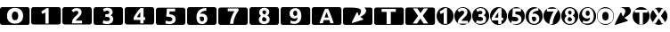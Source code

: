 SplineFontDB: 3.0
FontName: Arcmage Symbols
FullName: Arcmage Symbols
FamilyName: Arcmage Symbols
Weight: Regular
ItalicAngle: 0
UnderlinePosition: 0
UnderlineWidth: 0
Ascent: 1638
Descent: 410
InvalidEm: 0
LayerCount: 2
Layer: 0 0 "Back" 1
Layer: 1 0 "Fore" 0
XUID: [1021 127 -1658658186 11722]
OS2Version: 0
OS2_WeightWidthSlopeOnly: 0
OS2_UseTypoMetrics: 0
CreationTime: 1458552194
ModificationTime: 1458552217
PfmFamily: 17
TTFWeight: 400
TTFWidth: 5
LineGap: 184
VLineGap: 184
Panose: 2 0 5 3 0 0 0 0 0 0
OS2TypoAscent: 0
OS2TypoAOffset: 1
OS2TypoDescent: 0
OS2TypoDOffset: 1
OS2TypoLinegap: 184
OS2WinAscent: 0
OS2WinAOffset: 1
OS2WinDescent: 0
OS2WinDOffset: 1
HheadAscent: 0
HheadAOffset: 1
HheadDescent: 0
HheadDOffset: 1
OS2Vendor: 'PfEd'
DEI: 91125
Encoding: Original
UnicodeInterp: none
NameList: AGL For New Fonts
DisplaySize: -48
AntiAlias: 1
FitToEm: 0
WinInfo: 0 31 11
BeginChars: 28 28

StartChar: .notdef
Encoding: 0 0 0
Width: 1800
Flags: H
LayerCount: 2
Fore
SplineSet
123 1000 m 2
 1578 1000 l 2
 1646 1000 1701 945 1701 877 c 2
 1701 123 l 2
 1701 55 1646 0 1578 0 c 2
 123 0 l 2
 55 0 0 55 0 123 c 2
 0 877 l 2
 0 945 55 1000 123 1000 c 2
EndSplineSet
Validated: 1
EndChar

StartChar: zero
Encoding: 1 48 1
Width: 1800
Flags: H
LayerCount: 2
Fore
SplineSet
123 1000 m 1
 55 1000 0 945 0 877 c 2
 0 123 l 2
 0 55 55 0 123 0 c 2
 1578 0 l 2
 1646 0 1701 55 1701 123 c 2
 1701 877 l 2
 1701 945 1646 1000 1578 1000 c 2
 123 1000 l 1
867 958 m 0
 1012 958 1126 919 1207 841 c 0
 1289 763 1329 654 1329 516 c 0
 1329 378 1289 269 1207 191 c 0
 1126 113 1012 73 867 73 c 0
 722 73 607 113 525 191 c 0
 443 269 403 378 403 516 c 0
 403 654 443 763 525 841 c 0
 607 919 722 958 867 958 c 0
867 766 m 0
 807 766 762 744 730 701 c 0
 699 658 683 597 683 516 c 0
 683 435 699 373 730 330 c 0
 762 287 807 266 867 266 c 0
 926 266 971 287 1002 330 c 0
 1033 373 1049 435 1049 516 c 0
 1049 597 1033 658 1002 701 c 0
 971 744 926 766 867 766 c 0
EndSplineSet
Validated: 9
EndChar

StartChar: one
Encoding: 2 49 2
Width: 1800
Flags: H
LayerCount: 2
Fore
SplineSet
125 1000 m 1
 57 1000 0 943 0 875 c 2
 0 122 l 2
 0 54 57 0 125 0 c 2
 1580 0 l 2
 1648 0 1702 54 1702 122 c 2
 1702 875 l 2
 1702 943 1648 1000 1580 1000 c 2
 125 1000 l 1
871 941 m 1
 1004 941 l 1
 1004 55 l 1
 816 55 l 1
 816 694 l 1
 790 677 761 661 729 647 c 0
 697 633 665 622 635 612 c 1
 580 757 l 1
 605 767 629 779 655 792 c 0
 682 806 707 820 733 835 c 0
 759 851 785 869 808 886 c 0
 832 904 852 921 871 941 c 1
EndSplineSet
Validated: 9
EndChar

StartChar: two
Encoding: 3 50 3
Width: 1800
Flags: H
LayerCount: 2
Fore
SplineSet
133 1000 m 0
 61 1000 0 940 0 868 c 2
 0 132 l 2
 0 60 61 0 133 0 c 2
 1560 0 l 2
 1632 0 1693 60 1693 132 c 2
 1693 868 l 2
 1693 940 1632 1000 1560 1000 c 2
 133 1000 l 0
817 946 m 1
 868 946 912 940 948 928 c 0
 984 916 1014 901 1037 879 c 0
 1061 858 1078 833 1089 802 c 0
 1101 772 1107 738 1107 700 c 0
 1107 669 1100 638 1088 609 c 0
 1076 580 1060 552 1040 525 c 0
 1020 498 997 472 972 447 c 0
 947 422 923 399 899 377 c 0
 887 365 873 352 858 337 c 0
 844 323 830 309 817 294 c 0
 804 279 792 264 781 251 c 0
 771 239 765 228 763 220 c 1
 1133 220 l 1
 1133 65 l 1
 559 65 l 1
 557 74 556 86 556 100 c 2
 556 129 l 2
 556 169 563 206 575 239 c 0
 588 272 605 303 626 331 c 0
 647 360 669 387 695 412 c 0
 722 437 748 461 774 486 c 0
 794 505 812 522 829 539 c 0
 846 556 863 573 876 589 c 0
 889 606 900 622 907 638 c 0
 914 655 918 670 918 687 c 0
 918 723 908 749 887 764 c 0
 866 779 841 787 810 787 c 0
 788 787 766 782 746 775 c 0
 727 768 710 761 693 751 c 0
 677 742 664 732 652 722 c 0
 640 713 632 706 626 700 c 1
 534 829 l 1
 570 863 613 890 661 912 c 0
 710 934 762 946 817 946 c 1
 817 946 l 1
EndSplineSet
Validated: 5
EndChar

StartChar: three
Encoding: 4 51 4
Width: 1800
Flags: H
LayerCount: 2
Fore
SplineSet
133 1000 m 2
 61 1000 0 940 0 868 c 2
 0 132 l 2
 0 60 61 0 133 0 c 2
 1561 0 l 2
 1633 0 1693 60 1693 132 c 2
 1693 868 l 2
 1693 940 1633 1000 1561 1000 c 2
 133 1000 l 2
796 966 m 1
 848 966 893 960 930 947 c 0
 968 935 999 918 1024 895 c 0
 1049 873 1066 847 1078 816 c 0
 1090 786 1096 754 1096 718 c 0
 1096 683 1087 650 1067 617 c 0
 1048 585 1021 560 988 543 c 1
 1034 524 1068 496 1093 459 c 0
 1118 423 1132 379 1132 327 c 0
 1132 286 1125 248 1111 213 c 0
 1097 179 1077 150 1048 125 c 0
 1019 100 982 80 937 66 c 0
 893 52 841 46 780 46 c 0
 757 46 732 48 707 51 c 0
 682 54 657 57 633 62 c 0
 609 67 588 73 569 79 c 0
 550 85 534 90 523 95 c 1
 560 253 l 1
 582 244 609 233 643 222 c 0
 678 212 721 207 772 207 c 0
 830 207 873 218 900 240 c 0
 927 262 941 292 941 329 c 0
 941 352 936 371 926 386 c 0
 917 402 903 416 886 425 c 0
 869 435 849 442 825 445 c 0
 802 449 777 451 751 451 c 2
 678 451 l 1
 678 604 l 1
 762 604 l 2
 781 604 798 606 815 609 c 0
 833 612 848 617 862 625 c 0
 876 633 886 645 894 659 c 0
 902 673 907 691 907 712 c 0
 907 728 904 742 897 754 c 0
 890 766 881 775 870 783 c 0
 860 791 847 797 833 800 c 0
 819 804 805 806 791 806 c 0
 755 806 720 801 689 790 c 0
 658 779 630 765 605 749 c 1
 538 887 l 1
 552 895 567 905 585 914 c 0
 604 923 624 932 646 940 c 0
 668 948 691 954 716 959 c 0
 741 964 768 966 796 966 c 1
 796 966 l 1
EndSplineSet
Validated: 9
EndChar

StartChar: four
Encoding: 5 52 5
Width: 1800
Flags: H
LayerCount: 2
Fore
SplineSet
133 1000 m 1
 61 1000 0 940 0 868 c 2
 0 132 l 2
 0 60 61 0 133 0 c 2
 1561 0 l 2
 1633 0 1693 60 1693 132 c 2
 1693 868 l 2
 1693 940 1633 1000 1561 1000 c 2
 133 1000 l 1
901 946 m 1
 1081 946 l 1
 1081 417 l 1
 1175 417 l 1
 1175 262 l 1
 1081 262 l 1
 1081 65 l 1
 895 65 l 1
 895 262 l 1
 515 262 l 1
 515 400 l 1
 534 437 557 479 585 526 c 0
 613 573 644 622 678 671 c 0
 713 721 749 770 787 817 c 0
 825 864 863 908 901 946 c 1
895 714 m 0
 862 671 827 624 790 573 c 0
 753 522 721 470 696 417 c 1
 895 417 l 1
 895 714 l 0
EndSplineSet
Validated: 9
EndChar

StartChar: five
Encoding: 6 53 6
Width: 1800
Flags: H
LayerCount: 2
Fore
SplineSet
133 1000 m 2
 61 1000 0 940 0 868 c 2
 0 132 l 2
 0 60 61 0 133 0 c 2
 1561 0 l 2
 1633 0 1693 60 1693 132 c 2
 1693 868 l 2
 1693 940 1633 1000 1561 1000 c 2
 133 1000 l 2
628 946 m 1
 1105 946 l 1
 1105 787 l 1
 787 787 l 1
 785 756 783 727 781 698 c 0
 779 670 777 645 774 624 c 1
 898 616 990 586 1048 536 c 0
 1107 487 1137 418 1137 330 c 0
 1137 289 1129 252 1115 217 c 0
 1101 182 1079 152 1050 127 c 0
 1021 102 985 81 941 67 c 0
 898 53 846 46 788 46 c 0
 765 46 741 48 716 51 c 0
 691 54 667 57 643 62 c 0
 620 66 600 71 581 76 c 0
 562 81 548 86 538 91 c 1
 572 248 l 1
 593 239 621 229 656 220 c 0
 691 212 733 207 781 207 c 0
 839 207 882 218 908 241 c 0
 934 265 947 293 947 324 c 0
 947 349 942 370 931 389 c 0
 920 408 901 424 874 437 c 0
 847 450 810 460 764 467 c 0
 718 474 660 477 591 477 c 1
 600 556 608 636 614 717 c 0
 620 798 625 875 628 946 c 1
 628 946 l 1
EndSplineSet
Validated: 5
EndChar

StartChar: six
Encoding: 7 54 7
Width: 1800
Flags: H
LayerCount: 2
Fore
SplineSet
133 1000 m 0
 61 1000 0 940 0 868 c 2
 0 132 l 2
 0 60 61 0 133 0 c 2
 1561 0 l 2
 1633 0 1693 60 1693 132 c 2
 1693 868 l 2
 1693 940 1633 1000 1561 1000 c 2
 133 1000 l 0
1099 952 m 1
 1101 926 1102 900 1104 875 c 0
 1106 850 1107 824 1109 797 c 1
 1066 796 1025 792 987 784 c 0
 950 777 915 766 884 751 c 0
 853 736 827 716 804 691 c 0
 781 667 763 639 750 604 c 1
 769 612 789 619 808 622 c 0
 827 625 845 627 862 627 c 0
 917 627 964 619 1002 604 c 0
 1041 590 1072 569 1097 544 c 0
 1122 519 1140 489 1151 455 c 0
 1162 421 1167 385 1167 347 c 0
 1167 313 1161 279 1148 243 c 0
 1136 207 1117 175 1092 146 c 0
 1067 117 1036 94 997 75 c 0
 959 56 914 47 861 47 c 0
 755 47 674 80 619 147 c 0
 564 214 537 307 537 425 c 0
 537 510 550 585 576 650 c 0
 602 715 640 770 688 814 c 0
 737 859 796 892 865 915 c 0
 934 939 1013 951 1099 952 c 2
 1099 952 l 1
838 479 m 2
 819 479 799 477 778 474 c 0
 757 471 741 466 729 460 c 0
 729 457 728 452 727 445 c 2
 727 427 l 2
 727 396 730 368 734 341 c 0
 738 314 745 290 755 270 c 0
 765 250 779 233 796 221 c 0
 813 210 835 205 860 205 c 0
 881 205 899 209 913 217 c 0
 928 226 941 238 950 252 c 0
 960 266 967 280 971 296 c 0
 976 313 979 329 979 344 c 0
 979 387 968 421 946 444 c 0
 925 468 889 479 838 479 c 2
 838 479 l 2
EndSplineSet
Validated: 5
EndChar

StartChar: seven
Encoding: 8 55 8
Width: 1800
Flags: H
LayerCount: 2
Fore
SplineSet
133 1000 m 2
 61 1000 0 940 0 868 c 2
 0 132 l 2
 0 60 61 0 133 0 c 2
 1561 0 l 2
 1633 0 1693 60 1693 132 c 2
 1693 868 l 2
 1693 940 1633 1000 1561 1000 c 2
 133 1000 l 2
544 947 m 1
 1161 947 l 1
 1161 810 l 1
 1134 780 1104 739 1071 686 c 0
 1039 633 1008 574 978 507 c 0
 949 441 923 370 901 294 c 0
 880 218 867 141 862 65 c 1
 670 65 l 1
 675 127 686 191 702 258 c 0
 718 325 737 391 760 455 c 0
 784 519 810 580 839 637 c 0
 868 695 897 744 927 786 c 1
 544 786 l 1
 544 947 l 1
EndSplineSet
Validated: 9
EndChar

StartChar: eight
Encoding: 9 56 9
Width: 1800
Flags: H
LayerCount: 2
Fore
SplineSet
132 1000 m 0
 60 1000 0 940 0 868 c 2
 0 133 l 2
 0 61 60 0 132 0 c 2
 1560 0 l 2
 1632 0 1693 61 1693 133 c 2
 1693 868 l 2
 1693 940 1632 1000 1560 1000 c 2
 132 1000 l 0
850 966 m 0
 902 966 946 958 982 943 c 0
 1019 929 1050 910 1074 887 c 0
 1098 864 1115 839 1125 810 c 0
 1136 782 1141 754 1141 726 c 0
 1141 685 1130 648 1108 612 c 0
 1087 577 1060 549 1028 529 c 1
 1076 498 1111 465 1131 430 c 0
 1152 396 1163 356 1163 310 c 0
 1163 272 1157 237 1143 205 c 0
 1130 174 1110 146 1084 122 c 0
 1058 98 1025 80 985 66 c 0
 946 53 901 47 849 47 c 0
 790 47 740 55 700 71 c 0
 661 88 630 109 605 134 c 0
 581 159 564 185 554 214 c 0
 544 244 539 270 539 295 c 0
 539 320 542 344 549 365 c 0
 556 386 565 405 577 422 c 0
 589 440 602 456 616 470 c 0
 631 484 648 498 665 511 c 1
 629 541 602 570 584 599 c 0
 567 628 558 664 558 709 c 0
 558 743 564 776 578 807 c 0
 592 838 613 866 638 889 c 0
 663 913 694 930 730 944 c 0
 766 958 806 966 850 966 c 0
850 813 m 1
 831 813 816 811 802 805 c 0
 788 799 777 791 768 781 c 0
 760 772 753 761 749 750 c 0
 745 739 742 728 742 718 c 0
 742 691 751 666 771 642 c 0
 791 618 826 598 874 581 c 1
 901 598 923 617 937 639 c 0
 951 661 958 689 958 721 c 0
 958 730 956 740 952 750 c 0
 949 761 942 772 933 781 c 0
 925 790 914 798 900 804 c 0
 886 811 869 813 850 813 c 1
 850 813 l 1
807 450 m 1
 783 432 763 412 747 388 c 0
 731 364 723 336 723 303 c 0
 723 293 726 281 730 268 c 0
 735 256 743 245 753 235 c 0
 763 225 776 217 792 210 c 0
 808 203 827 200 850 200 c 0
 894 200 927 210 947 231 c 0
 967 252 978 277 978 303 c 0
 978 322 972 340 963 355 c 0
 955 370 943 383 928 394 c 0
 913 406 894 417 873 425 c 0
 853 434 831 442 807 450 c 1
 807 450 l 1
EndSplineSet
Validated: 5
EndChar

StartChar: nine
Encoding: 10 57 10
Width: 1800
Flags: H
LayerCount: 2
Fore
SplineSet
123 1000 m 1
 55 1000 0 945 0 877 c 2
 0 123 l 2
 0 55 55 0 123 0 c 2
 1578 0 l 2
 1646 0 1701 55 1701 123 c 2
 1701 877 l 2
 1701 945 1646 1000 1578 1000 c 2
 123 1000 l 1
840 943 m 1
 951 943 1037 905 1098 830 c 0
 1159 755 1190 649 1190 512 c 0
 1190 371 1154 260 1083 179 c 0
 1012 99 914 58 790 58 c 0
 750 58 712 61 675 67 c 0
 638 73 602 82 567 94 c 1
 567 251 l 1
 602 235 636 222 668 214 c 0
 700 206 732 202 763 202 c 0
 829 202 879 220 916 256 c 0
 953 293 975 347 981 419 c 1
 955 400 927 386 898 376 c 0
 869 366 836 362 802 362 c 0
 715 362 645 387 591 438 c 0
 538 489 511 556 511 639 c 0
 511 731 541 805 600 860 c 0
 660 915 740 943 840 943 c 1
 840 943 l 1
839 805 m 0
 800 805 771 792 752 767 c 0
 733 742 723 705 723 655 c 0
 723 605 733 567 752 542 c 0
 771 517 800 505 839 505 c 0
 878 505 907 517 926 542 c 0
 945 567 955 605 955 655 c 0
 955 705 945 742 926 767 c 0
 907 792 878 805 839 805 c 0
EndSplineSet
Validated: 9
EndChar

StartChar: A
Encoding: 11 65 11
Width: 1800
Flags: H
LayerCount: 2
Fore
SplineSet
122 1000 m 0
 54 1000 0 946 0 878 c 2
 0 122 l 2
 0 54 54 0 122 0 c 2
 1576 0 l 2
 1644 0 1702 54 1702 122 c 2
 1702 878 l 2
 1702 946 1644 1000 1576 1000 c 2
 122 1000 l 0
765 906 m 1
 937 906 l 1
 963 850 990 792 1016 733 c 0
 1042 675 1068 610 1094 545 c 0
 1120 480 1146 411 1173 337 c 0
 1200 263 1229 181 1259 94 c 1
 1063 94 l 1
 1054 122 1046 150 1035 180 c 0
 1025 210 1014 241 1004 271 c 1
 690 271 l 1
 680 241 670 210 659 180 c 0
 649 150 640 122 631 94 c 1
 439 94 l 1
 469 181 498 263 525 337 c 0
 552 411 582 480 608 545 c 0
 634 610 657 675 682 733 c 0
 708 792 738 850 765 906 c 1
847 722 m 1
 843 710 835 695 827 675 c 0
 819 655 810 630 800 604 c 0
 790 578 781 546 769 514 c 0
 757 482 745 451 733 416 c 1
 961 416 l 1
 949 451 937 482 925 514 c 0
 913 546 901 578 890 604 c 0
 880 630 875 655 867 675 c 0
 859 695 852 710 847 722 c 1
EndSplineSet
Validated: 9
EndChar

StartChar: M
Encoding: 12 77 12
Width: 1800
Flags: H
LayerCount: 2
Fore
SplineSet
366 999 m 1
 275 998 184 1001 93 996 c 1
 4 981 -4 886 1 813 c 1
 3 573 -1 333 4 93 c 1
 19 4 114 -4 187 1 c 1
 650 1 1113 1 1576 1 c 0
 1675 -1 1700 102 1691 181 c 1
 1689 423 1694 665 1689 907 c 1
 1674 996 1578 1004 1505 999 c 1
 1385 999 1351 999 1231 999 c 1
 1475 755 1201 575 1005 469 c 1
 1006 441 l 1
 1160 350 l 1
 1156 299 l 1
 522 106 l 1
 497 137 l 1
 787 714 l 1
 846 711 l 1
 897 538 l 1
 925 537 l 1
 1014 655 1120 841 946 930 c 0
 820 996 504 995 366 999 c 1
 366 999 l 1
EndSplineSet
Validated: 37
EndChar

StartChar: T
Encoding: 13 84 13
Width: 1800
Flags: H
LayerCount: 2
Fore
SplineSet
123 1000 m 1
 55 1000 0 945 0 877 c 2
 0 123 l 2
 0 55 55 0 123 0 c 2
 1578 0 l 2
 1646 0 1701 55 1701 123 c 2
 1701 877 l 2
 1701 945 1646 1000 1578 1000 c 2
 123 1000 l 1
425 919 m 1
 1244 919 l 1
 1244 751 l 1
 954 751 l 1
 954 49 l 1
 715 49 l 1
 715 751 l 1
 425 751 l 1
 425 919 l 1
EndSplineSet
Validated: 9
EndChar

StartChar: X
Encoding: 14 88 14
Width: 1800
Flags: H
LayerCount: 2
Fore
SplineSet
123 1000 m 1
 55 1000 0 945 0 877 c 2
 0 123 l 2
 0 55 55 0 123 0 c 2
 1578 0 l 2
 1646 0 1701 55 1701 123 c 2
 1701 877 l 2
 1701 945 1646 1000 1578 1000 c 2
 123 1000 l 1
429 951 m 1
 688 951 l 1
 869 680 l 1
 1056 951 l 1
 1304 951 l 1
 1000 528 l 1
 1309 81 l 1
 1049 81 l 1
 862 367 l 1
 671 81 l 1
 423 81 l 1
 732 519 l 1
 429 951 l 1
EndSplineSet
Validated: 9
EndChar

StartChar: b
Encoding: 15 98 15
Width: 1000
Flags: HW
LayerCount: 2
Fore
SplineSet
488 1000 m 0
 219 1000 0 776 0 500 c 0
 0 224 219 0 488 0 c 0
 757 0 977 224 977 500 c 0
 977 776 757 1000 488 1000 c 0
469 945 m 1
 602 945 l 1
 602 62 l 1
 410 62 l 1
 410 695 l 1
 385 678 355 662 324 648 c 0
 293 634 264 623 234 613 c 1
 176 762 l 1
 201 772 228 784 254 797 c 0
 281 811 307 825 332 840 c 0
 357 856 379 870 402 887 c 0
 426 905 450 925 469 945 c 1
EndSplineSet
Validated: 9
EndChar

StartChar: c
Encoding: 16 99 16
Width: 1000
Flags: HW
LayerCount: 2
Fore
SplineSet
488 1000 m 2
 219 1000 0 776 0 500 c 0
 0 335 78 189 199 98 c 1
 199 102 199 104 199 109 c 2
 199 141 l 2
 199 181 207 217 219 250 c 0
 232 283 249 312 270 340 c 0
 291 369 314 397 340 422 c 0
 367 447 392 471 418 496 c 0
 438 515 456 534 473 551 c 0
 490 568 507 582 520 598 c 0
 533 615 544 632 551 648 c 0
 558 665 562 682 562 699 c 0
 562 735 552 758 531 773 c 0
 510 788 484 797 453 797 c 0
 431 797 411 793 391 785 c 0
 372 778 353 772 336 762 c 0
 320 753 305 740 293 730 c 0
 281 721 276 717 270 711 c 1
 176 840 l 1
 212 874 257 900 305 922 c 0
 354 944 405 957 461 957 c 0
 512 957 554 950 590 938 c 0
 626 926 657 913 680 891 c 0
 704 870 719 843 730 812 c 0
 742 782 750 749 750 711 c 0
 750 679 742 646 730 617 c 0
 718 588 704 562 684 535 c 0
 664 508 642 482 617 457 c 0
 592 432 567 409 543 387 c 0
 531 375 515 363 500 348 c 0
 486 334 474 320 461 305 c 0
 448 290 437 275 426 262 c 0
 416 250 408 238 406 230 c 1
 777 230 l 1
 777 98 l 1
 898 189 977 335 977 500 c 0
 977 776 757 1000 488 1000 c 2
 488 1000 l 2
777 98 m 1
 766 90 754 81 742 74 c 1
 777 74 l 1
 777 98 l 1
742 74 m 1
 234 74 l 1
 308 28 395 0 488 0 c 0
 581 0 668 28 742 74 c 1
234 74 m 1
 222 82 210 90 199 98 c 1
 199 90 202 80 203 74 c 1
 234 74 l 1
 234 74 l 1
EndSplineSet
Validated: 5
EndChar

StartChar: d
Encoding: 17 100 17
Width: 1000
Flags: HW
LayerCount: 2
Fore
SplineSet
488 1000 m 0
 219 1000 0 776 0 500 c 0
 0 224 219 0 488 0 c 0
 757 0 977 224 977 500 c 0
 977 776 757 1000 488 1000 c 0
481 945 m 1
 531 945 573 938 609 926 c 0
 646 915 675 897 699 875 c 0
 723 854 739 830 750 801 c 0
 761 773 770 741 770 707 c 0
 770 674 757 641 738 609 c 0
 719 578 696 555 664 539 c 1
 708 521 742 493 766 457 c 0
 790 422 801 382 801 332 c 0
 801 293 794 256 781 223 c 0
 768 191 751 161 723 137 c 0
 695 113 660 96 617 82 c 0
 575 69 523 62 465 62 c 0
 443 62 419 63 395 66 c 0
 371 68 347 73 324 78 c 0
 301 83 281 88 262 94 c 0
 243 100 230 104 219 109 c 1
 254 262 l 1
 275 253 304 241 336 230 c 0
 369 220 408 219 457 219 c 0
 513 219 556 229 582 250 c 0
 608 271 621 300 621 336 c 0
 621 358 616 376 606 391 c 0
 597 406 582 417 566 426 c 0
 550 436 531 442 508 445 c 0
 486 449 463 453 438 453 c 2
 367 453 l 1
 367 598 l 1
 449 598 l 2
 467 598 484 599 500 602 c 0
 517 605 530 610 543 617 c 0
 556 625 567 635 574 648 c 0
 582 662 586 683 586 703 c 0
 586 718 584 731 578 742 c 0
 572 753 562 763 551 770 c 0
 541 777 530 782 516 785 c 0
 503 789 491 793 477 793 c 0
 442 793 409 788 379 777 c 0
 350 766 321 753 297 738 c 1
 235 871 l 1
 248 879 261 886 278 895 c 0
 296 904 315 911 336 918 c 0
 357 925 378 932 402 937 c 0
 426 942 454 945 481 945 c 2
 481 945 l 1
EndSplineSet
Validated: 9
EndChar

StartChar: e
Encoding: 18 101 18
Width: 1000
Flags: HW
LayerCount: 2
Fore
SplineSet
488 1000 m 0
 219 1000 0 776 0 500 c 0
 0 224 219 0 488 0 c 0
 757 0 977 224 977 500 c 0
 977 776 757 1000 488 1000 c 0
481 938 m 1
 660 938 l 1
 660 410 l 1
 754 410 l 1
 754 254 l 1
 660 254 l 1
 660 55 l 1
 473 55 l 1
 473 254 l 1
 94 254 l 1
 94 391 l 1
 113 428 136 473 164 520 c 0
 192 568 224 615 258 664 c 0
 293 714 329 761 367 809 c 0
 405 857 443 900 481 938 c 1
473 707 m 1
 440 664 404 617 367 566 c 0
 330 515 299 463 274 410 c 1
 473 410 l 1
 473 707 l 1
EndSplineSet
Validated: 9
EndChar

StartChar: f
Encoding: 19 102 19
Width: 1000
Flags: HW
LayerCount: 2
Fore
SplineSet
488 1000 m 2
 219 1000 0 776 0 500 c 0
 0 335 78 189 199 98 c 1
 230 242 l 1
 251 233 282 224 316 215 c 0
 350 207 390 203 437 203 c 0
 494 203 536 216 562 238 c 0
 588 261 602 285 602 316 c 0
 602 340 593 365 582 383 c 0
 571 402 554 418 527 430 c 0
 500 442 467 450 422 457 c 0
 377 464 318 469 250 469 c 1
 259 546 267 623 273 703 c 0
 279 783 282 856 285 926 c 1
 742 926 l 1
 668 972 581 1000 488 1000 c 2
 488 1000 l 2
742 926 m 2
 746 924 750 921 754 918 c 1
 754 926 l 1
 742 926 l 2
754 918 m 1
 754 770 l 1
 441 770 l 1
 439 740 440 712 438 684 c 0
 436 657 432 634 430 613 c 1
 551 605 642 576 699 527 c 0
 757 479 785 410 785 324 c 0
 785 284 780 249 766 215 c 0
 752 181 727 150 699 125 c 0
 671 100 637 80 594 66 c 0
 552 52 502 43 445 43 c 0
 423 43 396 48 371 51 c 0
 347 53 324 58 301 63 c 0
 279 67 260 69 242 74 c 0
 234 76 230 80 223 82 c 1
 299 31 390 0 488 0 c 0
 757 0 977 224 977 500 c 0
 977 676 888 829 754 918 c 1
 754 918 l 1
199 98 m 1
 199 90 l 2
 203 88 211 88 215 86 c 1
 210 90 204 94 199 98 c 1
EndSplineSet
Validated: 5
EndChar

StartChar: g
Encoding: 20 103 20
Width: 1000
Flags: HW
LayerCount: 2
Fore
SplineSet
488 1000 m 2
 219 1000 0 776 0 500 c 0
 0 224 219 0 488 0 c 0
 757 0 977 224 977 500 c 0
 977 689 874 853 723 938 c 1
 724 915 726 889 727 867 c 0
 729 843 728 819 730 793 c 1
 688 792 650 788 613 781 c 0
 577 774 543 761 512 746 c 0
 482 731 456 715 434 691 c 0
 412 668 395 639 383 605 c 1
 401 613 418 618 437 621 c 0
 456 624 475 625 492 625 c 0
 546 625 592 620 629 605 c 0
 667 591 695 572 719 547 c 0
 743 522 762 494 773 461 c 0
 784 428 789 392 789 355 c 0
 789 322 782 289 770 254 c 0
 758 219 740 188 715 160 c 0
 691 132 659 108 621 90 c 0
 584 72 539 62 488 62 c 0
 385 62 308 95 254 160 c 0
 200 225 176 315 176 430 c 0
 176 513 185 584 211 648 c 0
 237 712 273 766 320 809 c 0
 368 853 425 884 492 906 c 0
 556 928 632 943 711 945 c 1
 645 980 568 1000 488 1000 c 2
 488 1000 l 2
711 945 m 1
 715 943 719 940 723 938 c 1
 723 941 723 942 723 945 c 0
 719 945 715 945 711 945 c 1
469 484 m 0
 451 484 431 480 410 477 c 0
 389 474 371 471 359 465 c 0
 359 462 360 456 359 449 c 2
 359 434 l 2
 359 404 363 374 367 348 c 0
 371 322 377 297 387 277 c 0
 397 257 409 242 426 230 c 0
 443 219 463 215 488 215 c 0
 509 215 525 219 539 227 c 0
 554 236 569 249 578 262 c 0
 588 275 594 289 598 305 c 0
 603 322 605 337 605 352 c 0
 605 394 595 427 574 449 c 0
 553 472 519 484 469 484 c 0
EndSplineSet
Validated: 5
EndChar

StartChar: h
Encoding: 21 104 21
Width: 1000
Flags: HW
LayerCount: 2
Fore
SplineSet
488 1000 m 0
 383 1000 287 964 207 906 c 1
 770 906 l 1
 690 964 593 1000 488 1000 c 0
770 906 m 1
 787 894 801 881 816 867 c 1
 816 906 l 1
 770 906 l 1
816 867 m 1
 816 770 l 1
 789 740 760 698 727 645 c 0
 695 592 663 536 633 469 c 0
 604 403 581 330 559 254 c 0
 538 178 525 99 520 23 c 1
 352 23 l 1
 396 10 440 0 488 0 c 0
 757 0 977 224 977 500 c 0
 977 645 913 776 816 867 c 1
352 23 m 2
 344 25 336 28 328 31 c 1
 328 29 328 25 328 23 c 2
 352 23 l 2
328 31 m 1
 333 91 344 155 359 219 c 0
 375 286 395 350 418 414 c 0
 442 478 467 541 496 598 c 0
 525 656 552 704 582 746 c 1
 199 746 l 1
 199 902 l 1
 78 811 0 665 0 500 c 0
 0 282 137 99 328 31 c 1
199 902 m 2
 201 904 205 904 207 906 c 2
 199 906 l 1
 199 902 l 2
EndSplineSet
Validated: 5
EndChar

StartChar: i
Encoding: 22 105 22
Width: 1000
Flags: HW
LayerCount: 2
Fore
SplineSet
488 1000 m 0
 219 1000 0 776 0 500 c 0
 0 224 219 0 488 0 c 0
 757 0 977 224 977 500 c 0
 977 776 757 1000 488 1000 c 0
492 941 m 2
 542 941 582 933 617 918 c 0
 653 904 684 889 707 867 c 0
 730 845 744 821 754 793 c 0
 765 766 769 738 769 711 c 0
 769 672 759 636 738 602 c 0
 718 569 691 543 660 523 c 1
 706 493 742 459 762 426 c 0
 782 393 789 356 789 312 c 0
 789 275 782 242 769 211 c 0
 757 181 740 156 715 133 c 0
 690 110 659 91 621 78 c 0
 584 66 538 59 488 59 c 0
 431 59 386 67 348 82 c 0
 311 98 278 117 254 141 c 0
 231 165 217 191 207 219 c 0
 197 247 191 273 191 297 c 0
 191 321 197 343 203 363 c 0
 209 383 219 402 230 418 c 0
 241 435 252 451 266 465 c 0
 281 479 296 492 312 504 c 1
 277 532 251 562 234 590 c 0
 218 618 211 652 211 695 c 0
 211 728 217 759 230 789 c 0
 244 819 265 845 289 867 c 0
 313 890 341 909 375 922 c 0
 410 936 450 941 492 941 c 2
 492 941 l 2
492 797 m 2
 474 797 458 791 445 785 c 0
 432 779 419 772 410 762 c 0
 402 753 398 745 394 734 c 0
 390 723 387 713 387 703 c 0
 387 677 395 652 414 629 c 0
 434 606 470 586 516 570 c 1
 542 586 560 608 574 629 c 0
 588 650 594 676 594 707 c 0
 594 716 594 724 590 734 c 0
 587 745 579 753 570 762 c 0
 562 771 552 779 539 785 c 0
 526 792 511 797 492 797 c 2
 492 797 l 2
449 445 m 1
 426 428 406 410 391 387 c 0
 376 364 367 337 367 305 c 0
 367 295 371 285 375 273 c 0
 380 262 388 248 398 238 c 0
 408 228 418 222 433 215 c 0
 448 208 470 207 492 207 c 0
 534 207 562 218 582 238 c 0
 602 258 613 280 613 305 c 0
 613 324 607 340 598 355 c 0
 590 370 581 384 566 395 c 0
 551 406 532 414 512 422 c 0
 492 431 472 438 449 445 c 1
 449 445 l 1
EndSplineSet
Validated: 5
EndChar

StartChar: j
Encoding: 23 106 23
Width: 1000
Flags: HW
LayerCount: 2
Fore
SplineSet
488 1000 m 0
 219 1000 0 776 0 500 c 0
 0 224 219 0 488 0 c 0
 757 0 977 224 977 500 c 0
 977 776 757 1000 488 1000 c 0
492 953 m 0
 603 953 689 919 750 844 c 0
 811 769 844 660 844 523 c 0
 844 382 805 272 734 191 c 0
 663 111 569 74 445 74 c 0
 405 74 364 76 328 82 c 0
 292 88 258 97 223 109 c 1
 223 266 l 1
 258 250 288 238 320 230 c 0
 352 222 387 215 418 215 c 0
 483 215 534 234 570 270 c 0
 606 306 627 363 633 434 c 1
 607 415 580 401 551 391 c 0
 522 381 491 375 457 375 c 0
 370 375 300 402 246 453 c 0
 193 504 164 569 164 652 c 0
 164 744 195 816 254 871 c 0
 314 926 392 953 492 953 c 0
492 816 m 0
 454 816 425 802 406 777 c 0
 387 752 379 717 379 668 c 0
 379 618 387 580 406 555 c 0
 425 530 454 520 492 520 c 0
 530 520 559 530 578 555 c 0
 597 580 609 618 609 668 c 0
 609 717 597 752 578 777 c 0
 559 802 530 816 492 816 c 0
EndSplineSet
Validated: 9
EndChar

StartChar: k
Encoding: 24 107 24
Width: 1000
Flags: HW
LayerCount: 2
Fore
SplineSet
488 1000 m 0
 219 1000 0 776 0 500 c 0
 0 224 219 0 488 0 c 0
 757 0 977 224 977 500 c 0
 977 776 757 1000 488 1000 c 0
488 934 m 0
 632 934 747 894 828 816 c 0
 909 738 949 630 949 492 c 0
 949 354 909 250 828 172 c 0
 747 94 632 55 488 55 c 0
 343 55 230 94 148 172 c 0
 67 250 27 354 27 492 c 0
 27 630 67 738 148 816 c 0
 230 894 343 934 488 934 c 0
488 742 m 0
 429 742 384 723 352 680 c 0
 321 638 305 572 305 492 c 0
 305 412 321 352 352 309 c 0
 384 267 429 246 488 246 c 0
 546 246 594 267 625 309 c 0
 656 352 672 412 672 492 c 0
 672 572 656 638 625 680 c 0
 594 723 546 742 488 742 c 0
EndSplineSet
Validated: 9
EndChar

StartChar: m
Encoding: 25 109 25
Width: 1000
Flags: HW
LayerCount: 2
Fore
SplineSet
822 1000 m 1
 1096 726 789 525 569 407 c 1
 571 375 l 1
 743 273 l 1
 739 216 l 1
 29 0 l 1
 0 35 l 1
 326 681 l 1
 391 677 l 1
 449 484 l 1
 479 482 l 1
 578 615 699 823 504 923 c 0
 363 997 338 986 294 998 c 1
 822 1000 l 1
EndSplineSet
Validated: 33
EndChar

StartChar: t
Encoding: 26 116 26
Width: 1000
Flags: HW
LayerCount: 2
Fore
SplineSet
488 1000 m 0
 349 1000 226 943 137 848 c 1
 840 848 l 1
 751 943 627 1000 488 1000 c 0
125 832 m 1
 49 744 0 627 0 500 c 0
 0 224 219 0 488 0 c 0
 757 0 977 224 977 500 c 0
 977 625 929 740 855 828 c 1
 855 688 l 1
 590 688 l 1
 590 20 l 1
 391 20 l 1
 391 688 l 1
 125 688 l 1
 125 832 l 1
EndSplineSet
Validated: 9
EndChar

StartChar: x
Encoding: 27 120 27
Width: 1000
Flags: HW
LayerCount: 2
Fore
SplineSet
488 1000 m 0
 387 1000 293 968 215 914 c 1
 336 914 l 1
 496 656 l 1
 652 914 l 1
 762 914 l 1
 684 968 589 1000 488 1000 c 0
148 859 m 0
 57 768 0 640 0 500 c 0
 0 365 56 246 141 156 c 1
 166 199 189 243 219 289 c 0
 266 360 318 436 375 516 c 1
 148 859 l 0
828 855 m 1
 602 512 l 1
 669 425 728 347 773 273 c 0
 801 227 819 193 840 156 c 1
 924 246 977 366 977 500 c 0
 977 639 918 764 828 855 c 1
484 371 m 1
 473 357 459 338 441 313 c 0
 424 288 408 259 391 230 c 0
 374 201 359 174 344 148 c 0
 329 122 316 101 309 86 c 1
 215 86 l 1
 293 32 387 0 488 0 c 0
 589 0 684 32 762 86 c 1
 656 86 l 1
 633 132 606 180 578 227 c 0
 551 275 520 322 484 371 c 1
EndSplineSet
Validated: 9
EndChar
EndChars
EndSplineFont
